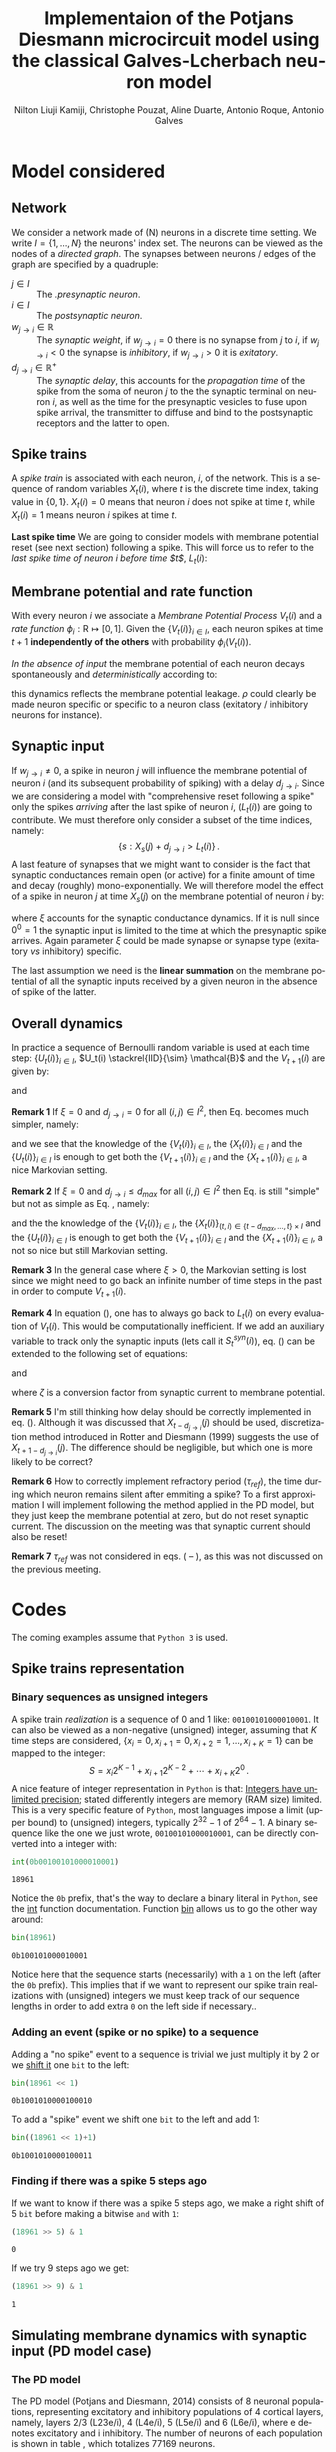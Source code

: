 # Simulation of the Potjans and Diesmann (2014) graph using the Galves and Locherbach (2013) classical neuron model in discrete time.
# By classical we describe the leak function (g_i(t)) as an exponentially decaying function. This is the only configuration where
# the GL neuron model can be described by a single Markovian system. For more complex leak functions, such as the alpha- or beta-function,
# a two state variable system is required to describe the model in a Markovian configuration.
# For the random nubmer generation, the xoroshiro128+ pseudo random namber generator will be used.
#
#  filename: dPD_GL_psc_delta_xoroshiro.org
#
#  Director:
#  Antonio Galves
#
#  Developers:
#  Nilton L. Kamiji
#  Jorge Stolfi
#  Renan Shimoura
#  Christophe Pouzat
#
#  Contributors:
#  Aline Duarte
#  Antonio Roque
#  Karine Guimaraes
#
#  March 08, 2021


# -*- ispell-local-dictionary: "american" -*-
#+OPTIONS: ':nil *:t -:t ::t <:t H:4 \n:nil ^:nil arch:headline
#+OPTIONS: author:t broken-links:nil c:nil creator:nil
#+OPTIONS: d:(not "LOGBOOK") date:t e:t email:nil f:t inline:t num:t
#+OPTIONS: p:nil pri:nil prop:nil stat:t tags:nil tasks:t tex:t
#+OPTIONS: timestamp:t title:t toc:t todo:t |:t
#+TITLE: Implementaion of the Potjans Diesmann microcircuit model using the classical Galves-L@@latex:\"{o}@@cherbach neuron model
#+AUTHOR: Nilton Liuji Kamiji, Christophe Pouzat, Aline Duarte, Antonio Roque, @@latex:\\@@Antonio Galves
#+EMAIL: nilton.kamiji@usp.br
#+LANGUAGE: en
#+SELECT_TAGS: export
#+EXCLUDE_TAGS: noexport
#+CREATOR: Emacs 27.2 (Org mode 9.4.4)
#+STARTUP: indent
#+LaTeX_CLASS: koma-article
#+LaTeX_CLASS_OPTIONS: [11pt]
#+LaTeX_HEADER: \renewenvironment{verbatim}{\begin{alltt} \scriptsize \color{Bittersweet} \vspace{0.2cm} }{\vspace{0.2cm} \end{alltt} \normalsize \color{black}}
#+LaTeX_HEADER: \definecolor{lightcolor}{gray}{.55}
#+LaTeX_HEADER: \definecolor{shadecolor}{gray}{.95}
#+PROPERTY: header-args :eval no-export
#+PROPERTY: header-args:python :results pp
#+PROPERTY: header-args:gnuplot :session *gnuplot*

#+NAME: org-latex-set-up
#+BEGIN_SRC emacs-lisp :results silent :exports none
  ;; load ox-latex
  (require 'ox-latex)
  ;; if "koma-article" is already defined, remove it
  (delete (find "koma-article" org-latex-classes :key 'car :test 'equal) org-latex-classes)
  ;; add "koma-article" to list org-latex-classes
  (add-to-list 'org-latex-classes
               '("koma-article"
                 "\\documentclass[koma,11pt]{scrartcl}
                   \\usepackage[utf8]{inputenc}
                   \\usepackage{cmbright}
                   \\usepackage[usenames,dvipsnames]{xcolor}
                   \\usepackage{graphicx,longtable,url,rotating}
                   \\usepackage{amsmath}
                   \\usepackage{amsfonts}
                   \\usepackage{amssymb}
                   \\usepackage{subfig}
                   \\usepackage{minted}
                   \\usepackage{algpseudocode}
                   \\usepackage[round]{natbib}
                   \\usepackage{alltt}
                   [NO-DEFAULT-PACKAGES]
                   [EXTRA]
                   \\usepackage{hyperref}
                   \\hypersetup{colorlinks=true,pagebackref=true,urlcolor=orange}"
                   ("\\section{%s}" . "\\section*{%s}")
                   ("\\subsection{%s}" . "\\subsection*{%s}")
                   ("\\subsubsection{%s}" . "\\subsubsection*{%s}")
                   ("\\paragraph{%s}" . "\\paragraph*{%s}")
                   ("\\subparagraph{%s}" . "\\subparagraph*{%s}")))
  (setq org-latex-listings 'minted)
  (setq org-latex-minted-options
        '(("bgcolor" "shadecolor")
          ("fontsize" "\\scriptsize")))
  (setq org-latex-toc-command "\\tableofcontents\n\\pagebreak\n\\listoffigures\n\\pagebreak\n\n")
  (setq org-latex-pdf-process
        '("pdflatex -shell-escape -interaction nonstopmode -output-directory %o %f"
          "biber %b" 
          "pdflatex -shell-escape -interaction nonstopmode -output-directory %o %f" 
          "pdflatex -shell-escape -interaction nonstopmode -output-directory %o %f"))
#+END_SRC


#+NAME: stderr-redirection
#+BEGIN_SRC emacs-lisp :exports none :results silent
;; Redirect stderr output to stdout so that it gets printed correctly (found on
;; http://kitchingroup.cheme.cmu.edu/blog/2015/01/04/Redirecting-stderr-in-org-mode-shell-blocks/
(setq org-babel-default-header-args:sh
      '((:prologue . "exec 2>&1") (:epilogue . ":"))
      )
(setq org-babel-use-quick-and-dirty-noweb-expansion t)
#+END_SRC

#+NAME: set-gnuplot-pars
#+BEGIN_SRC gnuplot :results silent :eval no-export :exports none 
set terminal pngcairo size 1000,1000
#+END_SRC


# * Introduction :export:
* Model considered :export:

** Network :export:
We consider a network made of (N) neurons in a discrete time setting. We write $I = \{1,\ldots,N\}$ the neurons' index set. The neurons can be viewed as the nodes of a /directed graph/. The synapses between neurons / edges of the graph are specified by a quadruple:
- $j \in I$ :: The /.presynaptic neuron/.
- $i \in I$ :: The /postsynaptic neuron/.
- $w_{j\rightarrow i} \in \mathbb{R}$ :: The /synaptic weight/, if $w_{j\rightarrow i} = 0$ there is no synapse from $j$ to $i$, if $w_{j\rightarrow i} < 0$ the synapse is /inhibitory/, if $w_{j\rightarrow i} >0$ it is /exitatory/.
- $d_{j\rightarrow i} \in \mathbb{R}^+$ :: The /synaptic delay/, this accounts for the /propagation time/ of the spike from the soma of neuron $j$ to the the synaptic terminal on neuron $i$, as well as the time for the presynaptic vesicles to fuse upon spike arrival, the transmitter to diffuse and bind to the postsynaptic receptors and the latter to open.

** Spike trains :export:
A /spike train/ is associated with each neuron, $i$, of the network. This is a sequence of random variables $X_t(i)$, where $t$ is the discrete time index, taking value in $\{0,1\}$. $X_t(i) = 0$ means that neuron $i$ does not spike at time $t$, while $X_t(i) = 1$ means neuron $i$ spikes at time $t$. 

*Last spike time* We are going to consider models with membrane potential reset (see next section) following a spike. This will force us to refer to the /last spike time of neuron $i$ before time $t$/, $L_t (i)$:
\begin{equation}\label{eq:last-spike-time}
L_t (i) = \max \{ s \le  t  : X_s (i) = 1  \} \,.
\end{equation}  

** Membrane potential and rate function :export:

With every neuron $i$ we associate a /Membrane Potential Process/ $V_t(i)$ and a /rate function/ $\phi_i: \mathrm{R} \mapsto [0,1]$. Given the $\{V_t(i)\}_{i \in I}$, each neuron spikes at time $t+1$ *independently of the others* with probability $\phi_i\left(V_t(i)\right)$. 

/In the absence of input/ the membrane potential of each neuron decays spontaneously and /deterministically/ according to:
\begin{equation}\label{eq:leakage}
V_{t+1}(i) = \rho V_{t}(i), \quad 0 < \rho \le 1\, , 
\end{equation}  
this dynamics reflects the membrane potential leakage. $\rho$ could clearly be made neuron specific or specific to a neuron class (exitatory / inhibitory neurons for instance).

** Synaptic input :export:

If $w_{j\rightarrow i} \neq 0$, a spike in neuron $j$ will influence the membrane potential of neuron $i$ (and its subsequent probability of spiking) with a delay $d_{j\rightarrow i}$. Since we are considering a model with "comprehensive reset following a spike" only the spikes /arriving/ after the last spike of neuron $i$, ($L_t (i)$) are going to contribute. We must therefore only consider a subset of the time indices, namely: $$\{s: X_s(j)+d_{j\rightarrow i} > L_t (i)\}\,.$$
A last feature of synapses that we might want to consider is the fact that synaptic conductances remain open (or active) for a finite amount of time and decay (roughly) mono-exponentially. We will therefore model the effect of a spike in neuron $j$ at time $X_s(j)$ on the membrane potential of neuron $i$ by:
\begin{equation}\label{eq:single-input-effect}
w_{j\rightarrow i} \xi^{t-s-d_{j\rightarrow i}} X_s(j), \; X_s(j)+d_{j\rightarrow i} > L_t (i) \text{ and } 0 \le \xi \le 1\, ,
\end{equation}
where $\xi$ accounts for the synaptic conductance dynamics. If it is null since $0^0=1$ the synaptic input is limited to the time at which the presynaptic spike arrives. Again parameter $\xi$ could be made synapse or synapse type (exitatory /vs/ inhibitory) specific.

The last assumption we need is the *linear summation* on the membrane potential of all the synaptic inputs received by a given neuron in the absence of spike of the latter.

** Overall dynamics :export:
In practice a sequence of Bernoulli random variable is used at each time step: $\{U_t(i)\}_{i \in I}$, $U_t(i) \stackrel{IID}{\sim} \mathcal{B}$ and the $V_{t+1}(i)$ are given by:
\begin{equation}\label{eq:V-evolution}
V_{t+1}(i) = \begin{cases}0 & \text{if } U_t(i) \le \phi_i\left(V_t(i)\right) \\ \rho V_{t}(i) + \sum_{j \in I}  w_{ j \to i} \left( \sum_{ s = L_t (i) +1 -d_{j\rightarrow i} }^{ t-d_{j\rightarrow i}}\xi^{t-s-d_{j\rightarrow i}}X_s (j)  \right) & \text{otherwise}   \end{cases}
\end{equation} 
and
\begin{equation}\label{eq:X-evolution}
X_{t+1}(i) = \begin{cases}1 & \text{if } U_t(i) \le \phi_i\left(V_t(i)\right) \\ 0 & \text{otherwise}   \end{cases}
\end{equation}

*Remark 1* If $\xi=0$ and $d_{j\rightarrow i} = 0$ for all $(i,j) \in I^2$, then Eq. \ref{eq:V-evolution} becomes much simpler, namely:
\begin{equation}\label{eq:V-evolution-simple}
V_{t+1}(i) = \begin{cases}0 & \text{if } U_t(i) \le \phi_i\left(V_t(i)\right) \\ \rho V_{t}(i) + \sum_{j \in I}  w_{ j \to i} X_t (j)  & \text{otherwise}   \end{cases}
\end{equation} 
and we see that the knowledge of the $\{V_t(i)\}_{i \in I}$,  the $\{X_t(i)\}_{i \in I}$ and the $\{U_t(i)\}_{i \in I}$ is enough to get both the $\{V_{t+1}(i)\}_{i \in I}$ and the $\{X_{t+1}(i)\}_{i \in I}$, a nice Markovian setting.

*Remark 2* If $\xi=0$ and $d_{j\rightarrow i} \le d_{max}$ for all $(i,j) \in I^2$ then Eq. \ref{eq:V-evolution} is still "simple" but not as simple as Eq. \ref{eq:V-evolution-simple}, namely:
\begin{equation}\label{eq:V-evolution-not-so-simple}
V_{t+1}(i) = \begin{cases}0 & \text{if } U_t(i) \le \phi_i\left(V_t(i)\right) \\ \rho V_{t}(i) + \sum_{j \in I}  w_{ j \to i} X_{t-d_{j\rightarrow i}}(j) & \text{otherwise}   \end{cases}
\end{equation} 
and the the knowledge of the $\{V_t(i)\}_{i \in I}$, the $\{X_t(i)\}_{(t,i) \in \{t-d_{max},\ldots,t\} \times I}$ and the $\{U_t(i)\}_{i \in I}$ is enough to get both the $\{V_{t+1}(i)\}_{i \in I}$ and the $\{X_{t+1}(i)\}_{i \in I}$, a not so nice but still  Markovian setting.

\color{gray}
*Remark 3* In the general case where $\xi > 0$, the Markovian setting is lost since we might need to go back an infinite number of time steps in the past in order to compute $V_{t+1}(i)$. 

*Remark 4*
\color{red}
In equation (\ref{eq:V-evolution}), one has to always go back to $L_t(i)$ on every evaluation of $V_t(i)$. This would be computationally inefficient. If we add an auxiliary variable to track only the synaptic inputs (lets call it $S_t^{syn}(i)$), eq. (\ref{eq:V-evolution}) can be extended to the following set of equations:

\color{black}
\begin{equation}\label{eq:V-evolution-extended}
V_{t+1}(i) = \begin{cases}0 & \text{if } U_t(i) \le \phi_i\left(V_t(i)\right) \\
% 0 & \text{if } L_t(i) \le t \le L_t(i) + \tau_{ref} \\
\rho V_{t}(i) + \zeta \left(S_t^{syn}(i) + S_t^{ext}(i)\right) & \text{otherwise}   \end{cases}
\end{equation} 
and
# \begin{equation}\label{eq:Isyn-evolution}
# S_{t+1}^{syn}(i) = \xi S_t^{syn}(i) + \sum_{j \in I}  w_{ j \to i} X_{t{\color{red}+1}-d_{j\rightarrow i}}(j)
# \end{equation} 
# or
# considering refractory period ($\tau_{ref}$), the time during which a neuron remains silent after emitting a spike,
\begin{equation}\label{eq:Isyn-evolution-refractory}
S_{t+1}^{syn}(i) = \begin{cases}
% 0 & \text{if } L_t(i) \le t \le L_t(i) + \tau_{ref} \\
0 & \text{if } U_t(i) \le \phi_i\left(V_t(i)\right) \\
\xi S_t^{syn}(i) + \sum_{j \in I}  w_{ j \to i} X_{t{\color{red}+1}-d_{j\rightarrow i}}(j) & \text{otherwise}   \end{cases}
\end{equation} 
where $\zeta$ is a conversion factor from synaptic current to membrane potential.

\color{red}
*Remark 5* I'm still thinking how delay should be correctly implemented in eq. (\ref{eq:Isyn-evolution-refractory}). Although it was discussed that $X_{t-d_{j \to i}}(j)$ should be used, discretization method introduced in Rotter and Diesmann (1999) suggests the use of $X_{t+1-d_{j \to i}}(j)$. The difference should be negligible, but which one is more likely to be correct?

*Remark 6* How to correctly implement refractory period ($\tau_{ref}$), the time during which  neuron remains silent after emmiting a spike? To a first approximation I will implement following the method applied in the PD model, but they just keep the membrane potential at zero, but do not reset synaptic current. The discussion on the meeting was that synaptic current should also be reset!

\color{black}
# *Remark 6* Equation (\ref{eq:Isyn-evolution-refractory}) considers that $\phi\left(0\right) = 0$, that is, when $V_t(i) = 0$, the neuron will never fire. If $\phi(0) > 0$, than refractory condition should be added to the membrane potential dynamics in eq. (\ref{eq:V-evolution-extended}).

# \color{red}
*Remark 7* $\tau_{ref}$ was not considered in eqs. (\ref{eq:V-evolution} -- \ref{eq:V-evolution-not-so-simple}), as this was not discussed on the previous meeting.
# , but this could be easily expressed by the addition of the same condition as in eq. (\ref{eq:Isyn-evolution-refractory}) to the membrane potential dynamics of eqs. (\ref{eq:V-evolution} -- \ref{eq:V-evolution-not-so-simple})
# \color{black}

* Codes :export:
The coming examples assume that =Python 3= is used.

** Spike trains representation

*** Binary sequences as unsigned integers
A spike train /realization/ is a sequence of 0 and 1 like: =00100101000010001=. It can also be viewed as a non-negative (unsigned) integer, assuming that $K$ time steps are considered, $\{x_{i}=0,x_{i+1}=0,x_{i+2}=1,\ldots,x_{i+K}=1\}$ can be mapped to the integer: $$S=x_{i} 2^{K-1}+x_{i+1} 2^{K-2} + \cdots + x_{i+K} 2^0\,.$$ A nice feature of integer representation in =Python= is that: [[https://docs.python.org/3/library/stdtypes.html\#typesnumeric][Integers have unlimited precision]]; stated differently integers are memory (RAM size) limited. This is a very specific feature of =Python=, most languages impose a limit (upper bound) to (unsigned) integers, typically $2^{32}-1$
 of $2^{64}-1$. A binary sequence like the one we just wrote, =00100101000010001=, can be directly converted into a integer with:

#+NAME: spike-train-sequence-reprentation-int
#+BEGIN_SRC python :exports both :session *Python*
int(0b00100101000010001)
#+END_SRC

#+RESULTS: spike-train-sequence-reprentation-int
: 18961


Notice the =0b= prefix, that's the way to declare a binary literal in =Python=, see the [[https://docs.python.org/3/library/functions.html?highlight=bin\#int][int]] function documentation. Function [[https://docs.python.org/3/library/functions.html?highlight=bin\#bin][bin]] allows us to go the other way around:

#+NAME: spike-train-sequence-reprentation-bin
#+BEGIN_SRC python :exports both :session *Python*
bin(18961)
#+END_SRC

#+RESULTS: spike-train-sequence-reprentation-bin
: 0b100101000010001


Notice here that the sequence starts (necessarily) with a =1= on the left (after the =0b= prefix). This implies that if we want to represent our spike train realizations with (unsigned) integers we must keep track of our sequence lengths in order to add extra =0= on the left side if necessary..  

*** Adding an event (spike or no spike) to a sequence

Adding a "no spike" event to a sequence is trivial we just multiply it by 2 or we [[https://docs.python.org/3/library/stdtypes.html\#bitwise-operations-on-integer-types][shift it]] one =bit= to the left:

#+NAME: add-no-spike-event
#+BEGIN_SRC python :exports both :session *Python*
bin(18961 << 1)
#+END_SRC

#+RESULTS: add-no-spike-event
: 0b1001010000100010

To add a "spike" event we shift one =bit= to the left and add 1:

#+NAME: add-spike-event
#+BEGIN_SRC python :exports both :session *Python*
bin((18961 << 1)+1)
#+END_SRC

#+RESULTS: add-spike-event
: 0b1001010000100011

*** Finding if there was a spike 5 steps ago
If we want to know if there was a spike 5 steps ago, we make a right shift of 5 =bit= before making a bitwise =and= with =1=:

#+NAME: find-event-5
#+BEGIN_SRC python :exports both :session *Python*
(18961 >> 5) & 1
#+END_SRC

#+RESULTS: find-event-5
: 0


If we try 9 steps ago we get:

#+NAME: find-event-9
#+BEGIN_SRC python :exports both :session *Python*
(18961 >> 9) & 1
#+END_SRC

#+RESULTS: find-event-9
: 1


** Simulating membrane dynamics with synaptic input (PD model case)

*** The PD model

The PD model (Potjans and Diesmann, 2014) consists of 8 neuronal populations, representing excitatory and inhibitory populations of 4 cortical layers, namely, layers 2/3 (L23e/i), 4 (L4e/i), 5 (L5e/i) and 6 (L6e/i), where e denotes excitatory and i inhibitory. The number of neurons of each population is shown in table \ref{table:PD_num_neurons}, which totalizes 77169 neurons.
\begin{table}[htbp]
    \centering
    \caption{Number of neurons per cortical layer}
    \label{table:PD_num_neurons}
    \begin{tabular}{llllllll}
         \multicolumn{1}{c}{L23e} & \multicolumn{1}{c}{L23i} & \multicolumn{1}{c}{L4e} & \multicolumn{1}{c}{L4i} & \multicolumn{1}{c}{L5e} & \multicolumn{1}{c}{L5i} & \multicolumn{1}{c}{L6e} & \multicolumn{1}{c}{L6i} \\
         20683 & 5834 & 21915 & 5479 & 4850 & 1065 & 14395 & 2948 
    \end{tabular}
\end{table}

\paragraph{Membrane potential dynamics}

All neurons are described with the same LIF (leaky integrate-and-fire) dynamics (eq. (\ref{eq:LIF}))
\begin{align}
    \dot{V_t(i)} &= \begin{cases} 0 & \text{if } X_t(i) = 1 \text{ or } L_t(i) < t < L_t(i) + \tau_{ref}\\
    -\frac{V_t(i)}{\tau_m} + \frac{1}{C_m}\left(S_t^{syn}(i) + S_t^{ext}(i)\right) & \text{otherwise}
    \end{cases} \nonumber \\
    X_t(i) &= \begin{cases}\delta_t & \text{if } V_t(i) \ge V_{th} \\
    0 & \text{otherwise}
    \end{cases} \label{eq:LIF} \\
    \dot{S_t^{syn}(i)} &= -\frac{S_t^{syn}(i)}{\tau_{syn}} + \sum_j{w_{j \to i}}X_{t-d_{j \to i}}(j)
    \label{eq:Isyn}
\end{align}
where $V_t(i)$ is the membrane potential of neuron $i$, $\tau_m = 10$ ms is the membrane time constant representing the leakage effect, $C_m = 250$ pF the membrane capacitance, $V_{th} = 15$ mV the threshold potential in which a neuron fires when its membrane potential exceeds this value, $\tau_{ref} = 2$ ms the refractory period in which a neuron stays silent after emmiting a spike, $S_t^{syn}(i)$ the membrane current elicited by synaptic inputs from neurons  $j$ to $i$, $\tau_{syn} = 0.5$ ms the synaptic time constant indicating the time a synaptic receptor channel remains open, $w_{j \to i}$ the synaptic strength from neuron j to i, $d_{j \to i}$ the synaptic delay indicating the time it takes for a spiking activity of neuron $j$ to affect neuron $i$, $S_t^{ext}(i)$ the externally applied membrane current, and $L_t(i)$ denotes the time of the last spike of neuron i.


\paragraph{The graph of interaction}

Neurons are connected following the connection probability between neuronal populations shown in table \ref{table:PD_conectivity}.
The resulting graph of interaction is a directed graph with nearly 300 million edges.

\begin{table}[htbp]
    \centering
    \caption{\label{table:PD_conectivity} Connection probability between neuronal populations
    }
    \begin{tabular}{lccccccccc}
         &  & \multicolumn{8}{c}{from} \tabularnewline
         &  & L23e & L23i & L4e & L4i & L5e & L5i & L6e & L6i \tabularnewline
         & L23e & 0.101 & 0.169 & 0.044 & 0.082 & 0.032 & 0.0 & 0.008 & 0.0 \tabularnewline
         & L23i & 0.135 & 0.137 & 0.032 & 0.052 & 0.075 & 0.0 & 0.004 & 0.0 \tabularnewline
         & L4e & 0.008 & 0.006 & 0.050 & 0.135 & 0.007 & 0.0003 & 0.045 & 0.0 \tabularnewline
         to & L4i & 0.069 & 0.003 & 0.079 & 0.160 & 0.003 & 0.0 & 0.106 & 0.0 \tabularnewline
         & L5e & 0.100 & 0.062 & 0.051 & 0.006 & 0.083 & 0.373 & 0.020 & 0.0 \tabularnewline
         & L5i & 0.055 & 0.027 & 0.026 & 0.002 & 0.060 & 0.316 & 0.009 & 0.0 \tabularnewline
         & L6e & 0.016 & 0.007 & 0.021 & 0.017 & 0.057 & 0.020 & 0.040 & 0.225 \tabularnewline
         & L6i & 0.036 & 0.001 & 0.003 & 0.001 & 0.028 & 0.008 & 0.066 & 0.144 
         \tabularnewline
    \end{tabular}
\end{table}

The values of $w_{j \to i}$ and $d_{j \to i}$ in eq. (\ref{eq:Isyn}) are drawn from a clipped normal distribution, and are different for excitatory and inhibitory synapses as shown in table \ref{table:PD_synaptic_weight_delay}.

\begin{table}[htb!]
    \centering
    \caption{Synaptic weight and delay. Synaptic weights are clipped at 0, and synaptic delays are clipped at simulation step ($d_t = 0.1$ ms)}
    \label{table:PD_synaptic_weight_delay}
    \begin{tabular}{lcl}
        %  \multicolumn{2}{c}{excitatory} \\
         &
         $w_e$ & $\mathcal{N}$($\mu = 87.8, \sigma = 8.8$) pA \\
         excitatory & $d_e$ & $\mathcal{N}$($\mu=1.5 , \sigma = 0.75$) ms \\
        %  \multicolumn{2}{c}{inhibitory}  \\
         &
         $w_i$ & $\mathcal{N}$($\mu = -351.2, \sigma = 35.1$) pA \\
         inhibitory & $d_i$ & $\mathcal{N}$($\mu=0.8 , \sigma = 0.4$) ms
    \end{tabular}
\end{table}

Note that these parameters are not true normally distributed, as the weight of excitatory synapses ($w_e$) are never negative, and thus clipped at zero, whereas the weights of inhibitory synapses ($w_i$) are never positive, and similarly clipped at zero. In addition synaptic delays are only positive values and clipped at the simulation step ($d_t = 0.1$ ms). In other words, synaptic transmission is never instantaneous, having always one simulation step delay.

\textbf{Remark 1} A synaptic weight of $87.8$ pA will elicit a maximum membrane potential change of approximately $0.15$ mV.

\textbf{Remark 2} The number of synapses ($K$) between any two populations are calculated from:
\begin{equation}
    K = \frac{\log(1 - C_a)}{\log(1-1/(N_{pre}N_{post}))},
    \label{eq:PD_K}
\end{equation}
where $C_a$ is the connection probability taken from table \ref{table:PD_conectivity}, $N_{pre}$ and $N_{post}$ the number of neurons in the pre- and post-synaptic population, respectively, taken from table \ref{table:PD_num_neurons}. The $K$ pairs are then randomly chosen, so that multiple synapses with different parameter values for any pair can occur. This phenomenon is know as multapses.

\textbf{Remark 3} The connection weight between neurons of L4e to L23e is doubled, that is, taken from a clipped normal distribution of $\mathcal{N}$($\mu = 175.6, \sigma = 17.6$) pA

\paragraph{Background input}

The network is driven by a constant external input that can be described as Poissonian spike trains ($rate = 8$ Hz) or constant current. The number of external inputs is layer dependent as shown in table \ref{table:PD_ext_num_neurons}.

\begin{table}[htbp]
    \centering
    \caption{Number of external inputs onto each cortical layer}
    \label{table:PD_ext_num_neurons}
    \begin{tabular}{llllllll}
         \multicolumn{1}{c}{L23e} & \multicolumn{1}{c}{L23i} & \multicolumn{1}{c}{L4e} & \multicolumn{1}{c}{L4i} & \multicolumn{1}{c}{L5e} & \multicolumn{1}{c}{L5i} & \multicolumn{1}{c}{L6e} & \multicolumn{1}{c}{L6i} \\
         1600 & 1500 & 2100 & 1900 & 2000 & 1900 & 2900 & 2100 
    \end{tabular}
\end{table}

\textbf{Remark 1} In the case of Poissonian spike trains input, every neuron on each layer receives independent Poissonian spike trains with $rate = 8 \times n$, where $n$ is the number of external inputs, which is the same as generating $n$ Poissonian spike trains of $8$ Hz and applying all of it to the neuron. Note that all input has fixed weight and delay values of $87.8$ pA and $1.5$ ms, respectively.

\color{red}
\textbf{Remark 2} To a fist approximation, I was using the constant current approach, but it was decided on the meeting of June, 24, 2020 that ONLY the Poissonian spike train approach should be addressed.
\color{black}

*** Simulating the stochastic PD model: discrete version

We first consider a discrete simulation with time step of 0.1 ms ($d_t = 0.1$ ms), which is the same of the original PD model simulated in NEST.

Under this condition ($d_t=0.1$ ms) and considering the following parameter values: $\tau_m = 10$ ms, $C_m = 250$ pF, $\tau_{syn} = 0.5$ ms, the set of equation to simulate is:
\begin{align}\label{eq:discrete-PD}
V_{t+1}(i) = \begin{cases}0 & \text{if } U_t(i) \le \phi_i\left(V_t(i)\right) \\
\rho V_{t}(i) + S_t^{syn}(i) + S_t^{ext} & \text{otherwise}   \end{cases} \\
S_{t+1}^{syn}(i) = \begin{cases}0 & \text{if } L_t(i) \le \tau_{ref} \\
\xi S_t^{syn}(i) + \sum_{j \in I_{exc}} \zeta w_{ j \to i} X_{t-d_{j\rightarrow i}}(j) - \sum_{j \in I_{inh}} g \zeta w_{ j \to i} X_{t-d_{j\rightarrow i}}(j) & \text{otherwise}   \end{cases}
\end{align}
where $I_{exc}$ is the set of excitatory neurons, $I_{inh}$ the set of inhibitory neurons, $g=4$ (the ratio between inhibitory and excitatory synaptic weight), $\rho=e^{-d_t/\tau_m}\approx0.99$, $\xi=e^{-d_t/\tau_{syn}}\approx0.82$, $\zeta=\left(e^{-d_t/\tau_m}-e^{-d_t/\tau_{syn}}\right)/\left(1/\tau_{syn}-1/\tau_m\right)C_m\approx0.00036$ ms/pF and $\tau_{ref}=2.0$ ms. Moreover, $w_{j\to i}=\mathcal{N}\left(\mu=87.8, \sigma=8.8\right)$ pA and $d_{j\to i}=\mathcal{N}\left(\mu=1.5, \sigma=0.75\right)$ ms, and $\zeta^{syn} \mu_{w_{j\to i}}\approx0.032$ mV ($\mu_{w_{j\to i}}$ is the mean value of $w_{j\to i}$).


\textbf{Remark 1} When the considered discrete time step is changes, parameters $\rho$, $\xi$ and $\zeta$ have to be changed accordingly.

\color{red}

\paragraph{The firing probability function $\Phi(V_t(i))$}

The firing probability function ($\Phi(V_t(i))$) was determined so that the firing rate of the neuron to constant current input (FI-curve) reproduces that of the LIF neuron of the original PD model.

We consider the following function for $\Phi(V)$

\begin{equation}
\Phi(V) = \begin{cases}
0 & \text{if $V \leq V_{rheo}$}\\
[\gamma(V-V_{rheo})]^r & \text{if $V_{rheo} < V < V_{sat}$} \\
1 & \text{if $V \geq V_{sat} = V_{rheo} + 1/\gamma$}
\end{cases}
\label{eq:phi_full}
\end{equation}

From an implementation point of view, since firing condition is determined by:

\begin{equation}
    X_t(i) = \begin{cases}
    1 & \text{if $\Phi(V_t(i)) \geq U_i$}\\
    0 & \text{otherwise},
    \end{cases}
\end{equation}
where $U_i$ is a random number drawn from a uniform distribution in [0,1), eq. (\ref{eq:phi_full}) can be simplified to:


\begin{equation}
\Phi(V) = \begin{cases}
0 & \text{if $V \leq V_{rheo}$}\\
[\gamma(V-V_{rheo})]^r & \text{otherwise}
\end{cases}
\label{eq:phi}
\end{equation}

Fig. \ref{fig:FI_curve} represents the FI-curve of the original LIF neuron (red) and that of the GL model (blue). The FI-curve for the GL neuron was obtained with $\gamma=0.1 \text{ mV}^{-1}$ (i.e. there is a window of 10 mV for $0 < \Phi(V) < 1$), $r=0.4$ and $V_{rheo}=15$ mV, which is represented in Fig. \ref{fig:GL_Phi}.

\begin{multicols}{2}
  \begin{center}
    \includegraphics[width=\linewidth]{figures/FI_curve}
    \captionsetup{width=\linewidth}
    \captionof{figure}{FI curve of LIF (red) and GL (blue) neuron model.}
    \label{fig:FI_curve}
  \end{center}
  \begin{center}
    \includegraphics[width=\linewidth]{figures/GL_Phi}
    \captionsetup{width=\linewidth}
    \captionof{figure}{Firing rate ($\Phi(V)$) of the GL model.}
    \label{fig:GL_Phi}
  \end{center}
\end{multicols}

\paragraph{Implementation in python}

For the python implementation try to stick at most to numpy packages, and try to avoid packages as scipy and others. On the code bellow, np stands for numpy as the numpy module is loaded as follow. We also specify the seed for the random number generator: 

\textbf{Remark 1} Poissonian external input is not implemented yet on this version. The code will be updated accordingly, and reported when done.

\begin{minted}[bgcolor=shadecolor,fontsize=\scriptsize]{python}
import numpy as np
# random number generator depends on numpy version
# Here I used numpy 1.19:
self.rng = np.random.default_rng(seed=1234)
self.poisson_rng = np.random.default_rng(seed=2345)
# create an empty list to store spike activity
spk_neuron = []
spk_time = []
\end{minted}

\begin{enumerate}
    \item Creates an array containing $N$ neurons. The number of neurons is the sum of number of neurons per layer in table \ref{table:PD_num_neurons}:
\begin{minted}[bgcolor=shadecolor,fontsize=\scriptsize]{python}
V_m = np.zeros(N)
\end{minted}
    \item parameters $\rho$, $\xi$ and $\zeta$ are calculated using neuron parameters described above:
\begin{minted}[bgcolor=shadecolor,fontsize=\scriptsize]{python}
rho = np.exp(-dt/tau_m)
xi = np.exp(-dt/tau_syn)
zeta = ( np.exp(-dt/tau_m) - np.exp(-dt/tau_syn_ex) ) / ( 1/tau_syn - 1/tau_m )*C_m
\end{minted}
Store connectivity data as python dictionary (dictionary is an efficient way of accessing data):
\begin{minted}[bgcolor=shadecolor,fontsize=\scriptsize]{python}
conn_dict = {pre_id:{'target':[array of target neuron id],
                    'weight':[array of synaptic weights],
                    'delay':[array os synaptic delays]}
\end{minted}
    \item evolve time ($t$) and $V_t(i)$ are evaluated as:
\begin{minted}[bgcolor=shadecolor,fontsize=\scriptsize]{python}
t = 0.0
dt = 0.1
while t<= t_sim:
    t = t + dt
    V_m = rho*V_m + zeta*I_syn
\end{minted}
where summed\_weights is a 2D array containing the sum of synaptic inputs arriving at the neuron. the first index represents synaptic delays in step counts. Therefore, index 0 represents the effective synaptic inputs, that is, spikes that occurred d steps in the past, with d representing the delay. This 2D array is than shifted along the delay axes to accommodate the next \textit{effective} spike inputs.
{\color{blue}
    \item Draw Poissonian spike inputs
    \begin{minted}[bgcolor=shadecolor,fontsize=\scriptsize]{python}
    # generate poisson spike train for time window dt
    # convert time from ms to s (poisson_rate is in Hz, while dt is in ms)
    lambda_ = poisson_rate * dt * 1e-3
    poisson = poisson_rng.poisson(lambda_, N) # draw sample from a poisson distribution
\end{minted}
}
    \item evolve $I_syn(i)$ as:
\begin{minted}[bgcolor=shadecolor,fontsize=\scriptsize]{python}
    I_syn = xi * I_syn_ex + summed_weights[0] + poisson*weight
\end{minted}
where summed\_weights is a 2D array containing the sum of synaptic inputs arriving at the neuron. the first index represents synaptic delays in step counts. Therefore, index 0 represents the effective synaptic inputs, that is, spikes that occurred d steps in the past, with d representing the delay. This 2D array is than shifted along the delay axes to accommodate the next \textit{effective} spike inputs.
    \item Find for neurons in refractory period and reset its membrane potential and I\_syn
\begin{minted}[bgcolor=shadecolor,fontsize=\scriptsize]{python}
    idx_ref = np.where(is_ref > 0)[0]
    V_m[idx_ref] = V_reset
    I_syn_ex[idx_ref] = 0.0
    I_syn_in[idx_ref] = 0.0
\end{minted}
is\_ref is a counter that stores the number of simulation step necessary for the refractory period. Each time step this counter is decreased by one, therefore, when this counter is $\leq$ 0, indicates that the neuron is no more in its refractory period.
    \item calculate the firing probability function ($\phi(V)$):
\begin{minted}[bgcolor=shadecolor,fontsize=\scriptsize]{python}
    V_diff = V_m - V_rheo
    idx_neg = np.where(V_diff < 0)
    V_diff[idx_neg] = 0.0
    phi = np.power(gamma*V_diff, r)
\end{minted}
where V\_rheo is the rheobase potential, the minimum potential necessary for a neuron to spike, gamma=0.1 and r=0.4. V\_diff is clipped at zero to force all potentials below V\_rheo to have a firing probability of zero.
    \item draw an array of uniform random numbers, with array size equal to neuron population size, and choose which neuron has spiked.
\begin{minted}[bgcolor=shadecolor,fontsize=\scriptsize]{python}
    # if using python > 1.17:
    # U_i = self.rng_.random(self.N) # needs numpy > 1.17
    # I use numpy 1.16.2:
    U_i = np.random.uniform(size=self.N)
    # get index of neurons that spiked
    idx_spiked = np.where(phi >= U_i)[0]
\end{minted}
    \item set refractory count of the neurons that spiked
\begin{minted}[bgcolor=shadecolor,fontsize=\scriptsize]{python}
    is_ref[idx_spiked] = refractory_count
\end{minted}
    \item send spike event to postsynaptic neurons.synaptic weight is then sent to the target neuron as follow (spike activity is also stored to a variable and/or file):
\begin{minted}[bgcolor=shadecolor,fontsize=\scriptsize]{python}
    for pre in idx_spiked:
        for idx, post in enumerate(conn_dict[pre+1]['target']):
            idx_delay = int(conn_dict[pre+1]['delay'][idx]/dt) # delay step counts
            summed_weights[idx_delay][post-1] += conn_dict[pre+1]['weight'][idx]
        spk_neuron.append(pre+1)
        spk_times.append(t)
\end{minted}
\textbf{Remark 1} note that idx\_spike starts at zero, whereas neuron\_id starts at 1.

\textbf{Remark 2} If delays are all the same between pairs of neurons, the inner loop may be eliminated as:
\begin{minted}[bgcolor=shadecolor,fontsize=\scriptsize]{python}
    for pre in idx_spiked:
        summed_weights[idx_delay][conn_dict[pre+1]['target']-1] += conn_dict[pre+1]['weight']
        spk_neuron.append(pre+1)
        spk_times.append(t)
\end{minted}
    \item shift summed\_weight array discarding the transmitted weights, and adding zeros to the end of the array
\begin{minted}[bgcolor=shadecolor,fontsize=\scriptsize]{python}
    for idx in range(1,len(summed_weights)):
        summed_weights[idx-1] = summed_weights[idx]
    summed_weights[-1][:] = 0.0
\end{minted}
\textbf{Remark 3} Steps 3 -- 9 are within the same loop, and closes one simulation step.
\end{enumerate}

# } % red
\color{black}
\color{blue}
\paragraph{Implementation in C++ -- Nilton}

ToDo: describe de C++ code by Nilton

\paragraph{Implementation in C -- Stolfi}

ToDo: Describe de C code by Stolfi
\color{black}

** Analysis of the GL model

*** The firing probability curve revisited -- comparison with Stolfi's code

\color{red}
ToDo: describe Stolfi's code somewhere.

Stolfi's code uses simulation time step (dt) of 1 ms. Fig. \ref{fig:DC_FI_9000} shows the FI-curve of the implemented GL neuron (C++ version) to a constant current input ranging from 300 -- 9000 pA varied in 100 pA steps, simulated for 10 seconds. Blue dots represents the FI-curve obtained by a dt of 0.1 ms, and orange dots by a dt of 1 ms.

Note that at dt of 1 ms, the firing rate saturates at about 333 Hz. This is due to the fact that the neuron has a refractory period ($\tau_{ref}$) of 2 ms. In such case, when a neuron fires at time $t$, it will remain silent until time $t+\tau_{ref}$, and the closes next spike will be at time $t+\tau_{ref}+1$, resulting in a period of 3 ms which is about 333 Hz. This result 

On the other hand, at dt of 0.1 ms, the FI curve should saturate at nearly 500 Hz, as the shortest period will be 2.1 ms.

\begin{figure}
    \centering
    \includegraphics[width=0.6\linewidth]{figures/DC_FI_9000.png}
    \caption{FI-curve}
    \label{fig:DC_FI_9000}
\end{figure}

*** Firing rate of a single neuron the the layer specific input

The GL neuron was submitted to the layer specific external input shown in section \ref{sec:PD_original}.

\begin{table}[h]
    \centering
    \caption{Firing rate to layer specific constant input}
    \label{tab:DC_input_firing_rate}
    \begin{tabular}{l|rrr}
        \multicolumn{2}{c}{}& \multicolumn{2}{c}{firing rate (Hz)} \\
        layer & DC (pA) & dt=0.1 & dt=1 \\
        \hline
        L23E & 561.92 & 74.4 & 65.4 \\
        L23I & 526.8 & 67.0 & 60.1 \\
        L4E & 737.52 & 105.7 & 91.6 \\
        L4I & 667.28 & 94.1 & 82.2 \\
        L5E & 702.4 & 100.1 & 88.9 \\
        L5I & 667.28 & 94.2 & 82.8 \\
        L6E & 1018.48 & 145.4 & 127.4 \\
        L6I & 737.52 & 105.6 & 91.6
    \end{tabular}
\end{table}

\begin{table}[h]
    \centering
    \caption{Firing rate to layer specific constant input -- Stolfi version (dt=1(ms))}
    \label{tab:DC_input_firing_rate_Stolfi}
    \begin{tabular}{l|rrr}
        layer & $I_{avg}$ & $I_{dev}$ & firing rate (Hz) \\
        \hline
        L23E & 2.221 & 0.637 & 79.84 \\
        L23I & 2.115 & 0.627 & 69.86 \\
        L4E & 2.943 & 0.717 & 119.76 \\
        L4I & 2.678 & 0.638 & 109.78 \\
        L5E & 2.813 & 0.724 & 109.78 \\
        L5I & 2.636 & 0.686 & 99.80 \\
        L6E & 4.063 & 0.858 & 177.64 \\
        L6I & 2.990 & 0.711 & 121.76
    \end{tabular}
\end{table}

# } % end red
\color{black}

** Analysis of the PD model

*** Outdegree

Outdegree is the number of outgoing synapses. Fig. \ref{fig:PD_outdegree} shows the histogram of outdegrees in a realization of the PD model (NEST config: master\_seed=55; number of virtual processes=16)

\begin{figure}[h]
    \centering
    \includegraphics{figures/fig_outdegree.png}
    \caption{Caption}
    \label{fig:PD_outdegree}
\end{figure}

An example of maximum and minimum connection is shown in table \ref{table:PD_outdegree}.

\begin{table}[h]
    \centering
    \caption{Maximum and minimum outdegrees per layer}
    \label{table:PD_outdegree}
    \begin{tabular}{c||c|c}
         & max & min  \\
         L23e & 10414 & 4 \\
         L23i & 16270 & 51 \\
         L4e & 24829 & 19 \\
         L4i & 25087 & 127 \\
         L5e & 35869 & 67 \\
         L5i & 31656 & 72 \\
         L6e & 20025 & 0 \\
         L6i & 32872 & 19
    \end{tabular}
\end{table}

* The cross-correlogram :noexport:

Cross-correlation is a measure that tells how close one signal is close to the other. In neuroscience, cross-correlation is used to measure similarity between two spike trains, that are not continuous signals, but rather, represented by the timing of an event.
In python, there are many packages providing this functionality (e.g. elephant https://neuralensemble.org/elephant/), however, those packages rely on many other packages in which, at some point, the dependencies will brake, and code update will become necessary. To avoid such situations, here a implementation relying at most to numpy is presented.

\begin{minted}[bgcolor=shadecolor,fontsize=\scriptsize]{python}
import numpy as np
import matplotlib.pyplot as plt

def cross_int(T, R, lag=1000, max_steps=1000000, binsize=1, dt=0.1):
    # cross_int( T, R, lag=1000, max_time=1000000)
    #
    # Input:
    #   R: list or array of spike times in number of steps (integer); Reference
    #   T: list or array of spike times in number of steps (integer); Test
    #   lag: distance in steps to calculate the crosscorrelogram (in steps; integer)
    #   max_steps: simulation duration (in steps)
    
    # binsize must be odd
    if binsize%2 = 0:
        binsize += 1
        print('binsize changed to {}. must be an odd number'.format(binsize))

    # Determine binned lag size to determine binned results length
    bin_not_multiple = (2*lag+1)%binsize # flag if length of result is not multiple of binsize
    binned_lag = lag//binsize + (1 if lag%binsize > binsize//2 else 0)
    res = [0 for i in range(2*binned_lag+1)] # list containing the unbinned results
    # Extend lag to include full binsize on edges if 
    new_lag = binned_lag*binsize+binsize//2 if bin_not_multiple else lag

    for r in R: # we take all the spikes in reference list
        if new_lag < r < max_steps-new_lag: # make sure there is enought room on both sides
            for t in T: # we take all the spikes in test list
                if r-new_lag <= t <= r+new_lag: # t is within the window of the reference spike
                    res[(t-r+new_lag)//binsize] += 1 # classical cross-correlogram
    
    # Stabilize the variance following Brillinger (Brillinger, Bryant & Segundo.
    # (1976) Identification of Synaptic Interactions. Biol. Cybernetics 22, 213-228
    res_stab = 2*np.sqrt(res)
    
    # plot results:
    ll = list(range(-binned_lag*binsize, (binned_lag+1)*binsize, binsize))

    plt.plot(ll, res_stab)
    plt.show()
    return ll, res_stab
\end{minted}

* Pseudo Random Number Generator (PRNG)                              :export:

The pseudo random number generation is going to be done with the [[https://en.wikipedia.org/wiki/Xoroshiro128%2B][Xoroshiro128+]] algorithm using a [[https://gist.github.com/siebenschlaefer/bfe750df9b7104ba4eed874223b8ab1f][C++ wrapper implemented by Matthias Rahlf]] of the [[http://vigna.di.unimi.it/xorshift/xoroshiro128plus.c][original C implementation]] of [[https://arxiv.org/abs/1805.01407][Blackman and Vigna]]. 
To obtain the different distributions (/i.e./ real uniform [0, 1), ingeter uniform [min, max), normal distribution ($\mu=0$, $\sigma=1) and poisson distribution ($\lambda$)), the standard library will be used.

** A test case of the PRNG

Here the generation of $8\times 10^8$ uniformly distributed real numbers in the range [0, 1) will be drawn, and the time of execution measured for the cases of xoroshiro128+ and mt19937 (Mersenne Twister) generators, where the latter is present in the standard libray. the number of random number generated is approximatly the number of random numbers that will be necessary for simulating the PD microcircuit model for $10^4$ steps.

*** The xoroshiro128+ case

The code for drawing $8\times 10^8$ uniformly distriburted random number with the xoroshiro128+ generator:

#+NAME: test-prng-xoroshiro128plus
#+BEGIN_SRC C++ :tangle src/test_prng_xoroshiro128plus.cpp :flags -I ./src :exports code
  #include "xoroshiro128plus.hpp"
  #include <random>

  xoroshiro128plus prng;
  std::uniform_real_distribution<> udist;

  int N=800000000;

  int main() {
    double val;

    // seed half the maximal value
    prng.seed(prng.max()*0.5);

    for (int i=0; i<N; i++) {
      val = udist(prng);
    }
  }
#+END_SRC

#+RESULTS: test-prng-xoroshiro128plus

Compiling the source code and measuring the execution time:

#+NAME: execute-test-prng-xoroshiro128plus
#+BEGIN_SRC sh :results output :exports both :session *bash
g++ ./src/test_prng_xoroshiro128plus.cpp -o ./src/run_test_prng_xoroshiro128plus
time ./src/run_test_prng_xoroshiro128plus
#+END_SRC

#+RESULTS: execute-test-prng-xoroshiro128plus
: 
: real	0m25.935s
: user	0m25.911s
: sys	0m0.000s


*** The mt19937 case

The code for drawing $8\times 10^8$ uniformly distriburted random number with the mt19937 generator:

#+NAME: test-prng-mt19937
#+BEGIN_SRC C++ :tangle src/test_prng_mt19937.cpp :flags -I ./src :exports code
  #include <random>

  std::mt19937 prng;
  std::uniform_real_distribution<> udist;

  int N=800000000;

  int main() {
    double val;

    // seed half the maximal value
    prng.seed(prng.max()*0.5);

    for (int i=0; i<N; i++) {
      val = udist(prng);
    }
  }
#+END_SRC

#+RESULTS: test-prng-mt19937

Compiling the source code and measuring the execution time:

#+NAME: execute-test-prng-mt19937
#+BEGIN_SRC sh :results output :exports both :session *bash
g++ ./src/test_prng_mt19937.cpp -o ./src/run_test_prng_mt19937
time ./src/run_test_prng_mt19937
#+END_SRC

#+RESULTS: execute-test-prng-mt19937
: 
: real	0m0.060s
: user	0m0.058s
: sys	0m0.001s

*** Which is faster?

For a very simple code that just generates uniformly distributed random numbers, the xoroshiro128+ algorithm was about 33% faster than the widely used mt19937 generator.




\end{document}

